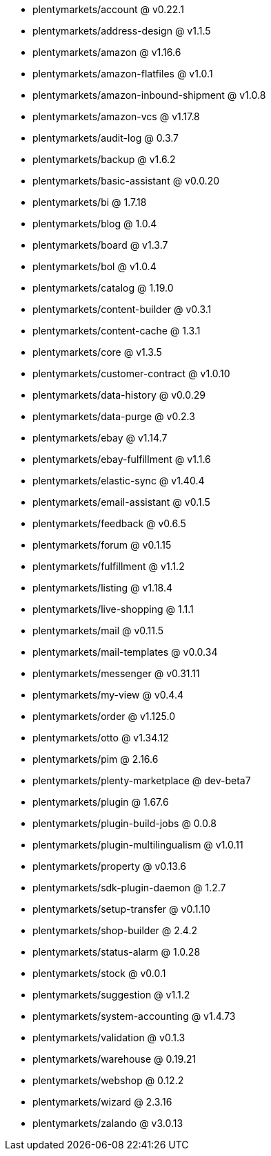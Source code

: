 * plentymarkets/account @ v0.22.1
* plentymarkets/address-design @ v1.1.5
* plentymarkets/amazon @ v1.16.6
* plentymarkets/amazon-flatfiles @ v1.0.1
* plentymarkets/amazon-inbound-shipment @ v1.0.8
* plentymarkets/amazon-vcs @ v1.17.8
* plentymarkets/audit-log @ 0.3.7
* plentymarkets/backup @ v1.6.2
* plentymarkets/basic-assistant @ v0.0.20
* plentymarkets/bi @ 1.7.18
* plentymarkets/blog @ 1.0.4
* plentymarkets/board @ v1.3.7
* plentymarkets/bol @ v1.0.4
* plentymarkets/catalog @ 1.19.0
* plentymarkets/content-builder @ v0.3.1
* plentymarkets/content-cache @ 1.3.1
* plentymarkets/core @ v1.3.5
* plentymarkets/customer-contract @ v1.0.10
* plentymarkets/data-history @ v0.0.29
* plentymarkets/data-purge @ v0.2.3
* plentymarkets/ebay @ v1.14.7
* plentymarkets/ebay-fulfillment @ v1.1.6
* plentymarkets/elastic-sync @ v1.40.4
* plentymarkets/email-assistant @ v0.1.5
* plentymarkets/feedback @ v0.6.5
* plentymarkets/forum @ v0.1.15
* plentymarkets/fulfillment @ v1.1.2
* plentymarkets/listing @ v1.18.4
* plentymarkets/live-shopping @ 1.1.1
* plentymarkets/mail @ v0.11.5
* plentymarkets/mail-templates @ v0.0.34
* plentymarkets/messenger @ v0.31.11
* plentymarkets/my-view @ v0.4.4
* plentymarkets/order @ v1.125.0
* plentymarkets/otto @ v1.34.12
* plentymarkets/pim @ 2.16.6
* plentymarkets/plenty-marketplace @ dev-beta7
* plentymarkets/plugin @ 1.67.6
* plentymarkets/plugin-build-jobs @ 0.0.8
* plentymarkets/plugin-multilingualism @ v1.0.11
* plentymarkets/property @ v0.13.6
* plentymarkets/sdk-plugin-daemon @ 1.2.7
* plentymarkets/setup-transfer @ v0.1.10
* plentymarkets/shop-builder @ 2.4.2
* plentymarkets/status-alarm @ 1.0.28
* plentymarkets/stock @ v0.0.1
* plentymarkets/suggestion @ v1.1.2
* plentymarkets/system-accounting @ v1.4.73
* plentymarkets/validation @ v0.1.3
* plentymarkets/warehouse @ 0.19.21
* plentymarkets/webshop @ 0.12.2
* plentymarkets/wizard @ 2.3.16
* plentymarkets/zalando @ v3.0.13
